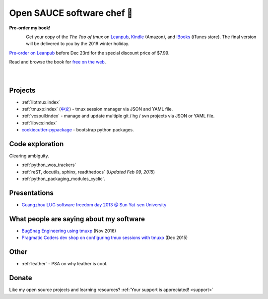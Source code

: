 ===========================
Open SAUCE software chef 🍳
===========================

.. container:: book-container

   **Pre-order my book!**

   .. container:: leftside-book

      .. figure:: https://s3.amazonaws.com/titlepages.leanpub.com/the-tao-of-tmux/large
          :scale: 100%
          :align: left
          :target: https://leanpub.com/the-tao-of-tmux
          :alt: The Tao of tmux


   .. container:: rightside-book

      Get your copy of the  *The Tao of tmux* on `Leanpub`_, `Kindle`_ (Amazon),
      and `iBooks`_ (iTunes store). The final version will be delivered
      to you by the 2016 winter holiday.

      `Pre-order on Leanpub`_ before Dec 23rd for the special discount
      price of $7.99. 

      Read and browse the book for `free on the web`_.

      .. figure:: _static/img/books/amazon-logo.png
        :scale: 19%
        :align: left
        :target: https://www.amazon.com/gp/product/B01MG342KU/ref=as_li_tl?ie=UTF8&camp=1789&creative=9325&creativeASIN=B01MG342KU&linkCode=as2&tag=gitpull-20&linkId=e6d3f08ad92bfea1cf62d735b6a90bdf
        :alt: Amazon Kindle

      .. figure:: _static/img/books/ibooks-logo.png
        :scale: 12%
        :align: left
        :target: https://geo.itunes.apple.com/us/book/the-tao-of-tmux/id1168912720?mt=11&at=1001lrwP
        :alt: iTunes

.. _free on the web: https://leanpub.com/the-tao-of-tmux/read
.. _Leanpub: https://leanpub.com/the-tao-of-tmux
.. _Kindle: https://www.amazon.com/gp/product/B01MG342KU/ref=as_li_tl?ie=UTF8&camp=1789&creative=9325&creativeASIN=B01MG342KU&linkCode=as2&tag=gitpull-20&linkId=e6d3f08ad92bfea1cf62d735b6a90bdf
.. _iBooks: https://geo.itunes.apple.com/us/book/the-tao-of-tmux/id1168912720?mt=11&at=1001lrwP
.. _Pre-order on Leanpub: https://leanpub.com/the-tao-of-tmux/c/oBsI4y3o4quu

Projects
--------

- :ref:`libtmux:index`
- :ref:`tmuxp:index` (`中文 <https://tmuxp.readthedocs.io/zh_CN/latest/>`_)
  - tmux session manager via JSON and YAML file.
- :ref:`vcspull:index` - manage and update multiple git / hg / svn projects
  via JSON or YAML file.
- :ref:`libvcs:index`
- `cookiecutter-pypackage`_ - bootstrap python packages.

Code exploration
----------------

Clearing ambiguity.

- :ref:`python_wos_trackers`
- :ref:`reST, docutils, sphinx, readthedocs` (*Updated Feb 09, 2015*)
- :ref:`python_packaging_modules_cyclic`.

Presentations
-------------

- `Guangzhou LUG software freedom day 2013 @ Sun Yat-sen University <http://www.gzlug.org/2013%20SFD.html>`_

What people are saying about my software
----------------------------------------

* `BugSnag Engineering using tmuxp <https://blog.bugsnag.com/benefits-of-using-tmux/>`_ (Nov 2016)
* `Pragmatic Coders dev shop on configuring tmux sessions with tmuxp <http://pragmaticcoders.com/blog/tmuxp-preconfigured-sessions/>`_ (Dec 2015)

Other
-----

- :ref:`leather` - PSA on why leather is cool.


Donate
------

Like my open source projects and learning resources? :ref:`Your support is appreciated! <support>`

.. _cookiecutter-pypackage: https://github.com/tony/cookiecutter-pypackage

